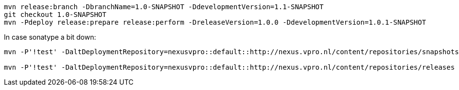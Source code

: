 [source,bash]
----
mvn release:branch -DbranchName=1.0-SNAPSHOT -DdevelopmentVersion=1.1-SNAPSHOT
git checkout 1.0-SNAPSHOT
mvn -Pdeploy release:prepare release:perform -DreleaseVersion=1.0.0 -DdevelopmentVersion=1.0.1-SNAPSHOT

----

In case sonatype a bit down:

----
mvn -P'!test' -DaltDeploymentRepository=nexusvpro::default::http://nexus.vpro.nl/content/repositories/snapshots  deploy

mvn -P'!test' -DaltDeploymentRepository=nexusvpro::default::http://nexus.vpro.nl/content/repositories/releases  deploy
----

